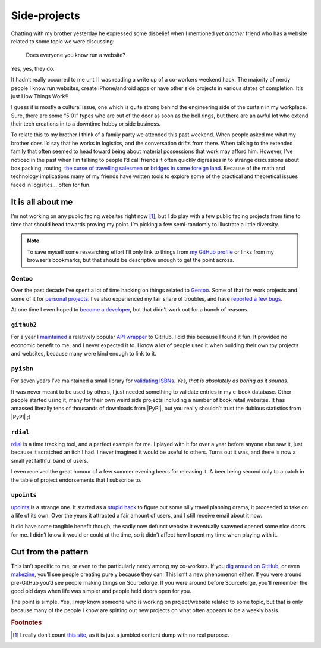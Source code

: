 .. post:: 2013-12-16
   :tags: hobbies, projects

Side-projects
=============

Chatting with my brother yesterday he expressed some disbelief when I mentioned
*yet another* friend who has a website related to some topic we were discussing:

   Does everyone you know run a website?

Yes, yes, they do.

It hadn’t really occurred to me until I was reading a write up of a co-workers
weekend hack.  The majority of nerdy people I know run websites, create
iPhone/android apps or have other side projects in various states of completion.
It’s just How Things Work®

I guess it is mostly a cultural issue, one which is quite strong behind the
engineering side of the curtain in my workplace.  Sure, there are some “5:01”
types who are out of the door as soon as the bell rings, but there are an awful
lot who extend their tech creations in to a downtime hobby or side business.

..
   For better or worse very few of the 5:01’ers tend to become my friends.  It
   isn’t because of a deep seated hatred for them, it is simply because we’re
   not active in the same circles.  They’re not talking about their hacks,
   documenting them or commenting on the odd things others are making.  And to
   be quite truthful they aren’t likely to be working in the same teams as
   people I’d normally call friends from work.  The type of work I do tends to
   attract those who’d prefer to grind on an obscure problem long after the
   lights have been switched off.

To relate this to my brother I think of a family party we attended this past
weekend.  When people asked me what my brother does I’d say that he works in
logistics, and the conversation drifts from there.  When talking to the
extended family that often seemed to head toward being about material
possessions that work may afford him.  However, I’ve noticed in the past when
I’m talking to people I’d call friends it often quickly digresses in to strange
discussions about box packing, routing, `the curse of travelling salesmen`_ or
`bridges in some foreign land`_.  Because of the math and technology
implications many of my friends have written tools to explore some of the
practical and theoretical issues faced in logistics… often for fun.

.. _the curse of travelling salesmen: http://en.wikipedia.org/wiki/Travelling_salesman_problem
.. _bridges in some foreign land: http://en.wikipedia.org/wiki/Bridges_of_Konigsberg

It is all about me
------------------

I’m not working on any public facing websites right now [#s1]_, but I do play
with a few public facing projects from time to time that should head towards
proving my point.  I’m picking a few semi-randomly to illustrate a little
diversity.

.. note::

   To save myself some researching effort I’ll only link to things from `my
   GitHub profile`_ or links from my browser’s bookmarks, but that should be
   descriptive enough to get the point across.

.. _my GitHub profile: https://github.com/JNRowe/

Gentoo
''''''

Over the past decade I’ve spent a lot of time hacking on things related to
Gentoo_.  Some of that for work projects and some of it for `personal
projects`_.  I’ve also experienced my fair share of troubles, and have `reported
a few bugs`_.

At one time I even hoped to `become a developer`_, but that didn’t work out for
a bunch of reasons.

.. _Gentoo: http://gentoo.org/
.. _personal projects: https://jnrowe-misc.rtfd.org/
.. _reported a few bugs: https://bugs.gentoo.org/buglist.cgi?email1=jnrowe%40gmail.com&emailassigned_to1=1&emailcc1=1&emaillongdesc1=1&emailreporter1=1&emailtype1=substring&query_format=advanced
.. _become a developer: https://bugs.gentoo.org/show_bug.cgi?id=142090

``github2``
'''''''''''

For a year I maintained_ a relatively popular `API wrapper`_ to GitHub.  I did
this because I found it fun.  It provided no economic benefit to me, and I never
expected it to.  I know a lot of people used it when building their own toy
projects and websites, because many were kind enough to link to it.

.. _maintained: https://github.com/ask/python-github2/graphs/contributors
.. _API wrapper: https://github.com/ask/python-github2

``pyisbn``
''''''''''

For seven years I’ve maintained a small library for `validating ISBNs`_.
*Yes, that is absolutely as boring as it sounds*.

It was never meant to be used by others, I just needed something to validate
entries in my e-book database.  Other people started using it, many for their
own weird side projects including a number of book retail websites.  It has
amassed literally tens of thousands of downloads from |PyPI|, but you really
shouldn’t trust the dubious statistics from |PyPI| ;)

.. _validating ISBNs: https://github.com/JNRowe/pyisbn/

``rdial``
'''''''''

rdial_ is a time tracking tool, and a perfect example for me.  I played with it
for over a year before anyone else saw it, just because it scratched an itch
I had.  I never imagined it would be useful to others.  Turns out it was, and
there is now a small yet faithful band of users.

I even received the great honour of a few summer evening beers for releasing it.
A beer being second only to a patch in the table of project endorsements
that I subscribe to.

.. _rdial: http://rdial.rtfd.org/

``upoints``
'''''''''''

upoints_ is a strange one.  It started as a `stupid hack`_ to figure out some
silly travel planning drama, it proceeded to take on a life of its own.  Over
the years it attracted a fair amount of users, and I still receive email about
it now.

It did have some tangible benefit though, the sadly now defunct website it
eventually spawned opened some nice doors for me.  I didn’t know it would or
could at the time, so it didn’t affect how I spent my time when playing with it.

.. _upoints: https://jnrowe.github.io/upoints/
.. _stupid hack: http://jnrowe.github.io/upoints/geolocation_and_pathcross.html

Cut from the pattern
--------------------

This isn’t specific to me, or even to the particularly nerdy among my
co-workers.  If you `dig around on GitHub`_, or even makezine_, you’ll see
people creating purely because they can.  This isn’t a new phenomenon either.
If you were around pre-GitHub you’d see people making things on Sourceforge.  If
you were around before Sourceforge, you’ll remember the good old days when life
was simpler and people held doors open for you.

.. _dig around on GitHub: https://github.com/explore
.. _makezine: http://makezine.com/

The point is simple.  Yes, I *may* know someone who is working on
project/website related to some topic, but that is only because many of the
people I know are spitting out new projects on what often appears to be a weekly
basis.

.. rubric:: Footnotes

.. [#s1] I really don’t count `this site <http://jnrowe.github.io/>`__, as it
         is just a jumbled content dump with no real purpose.
